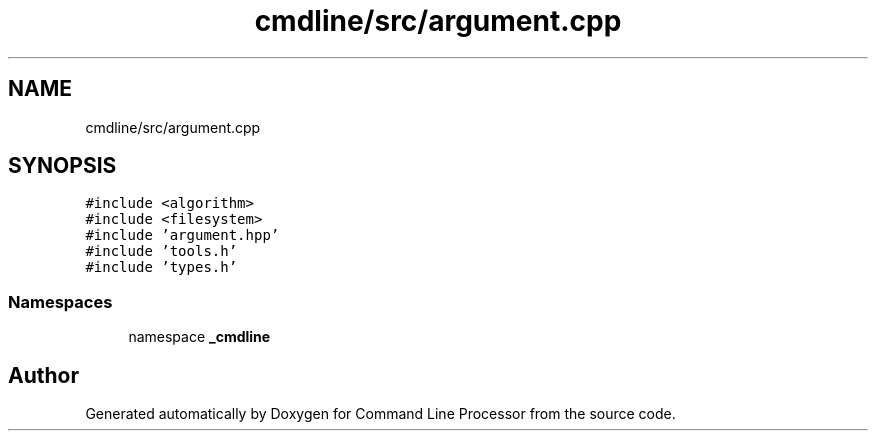 .TH "cmdline/src/argument.cpp" 3 "Wed Nov 3 2021" "Version 0.2.3" "Command Line Processor" \" -*- nroff -*-
.ad l
.nh
.SH NAME
cmdline/src/argument.cpp
.SH SYNOPSIS
.br
.PP
\fC#include <algorithm>\fP
.br
\fC#include <filesystem>\fP
.br
\fC#include 'argument\&.hpp'\fP
.br
\fC#include 'tools\&.h'\fP
.br
\fC#include 'types\&.h'\fP
.br

.SS "Namespaces"

.in +1c
.ti -1c
.RI "namespace \fB_cmdline\fP"
.br
.in -1c
.SH "Author"
.PP 
Generated automatically by Doxygen for Command Line Processor from the source code\&.
